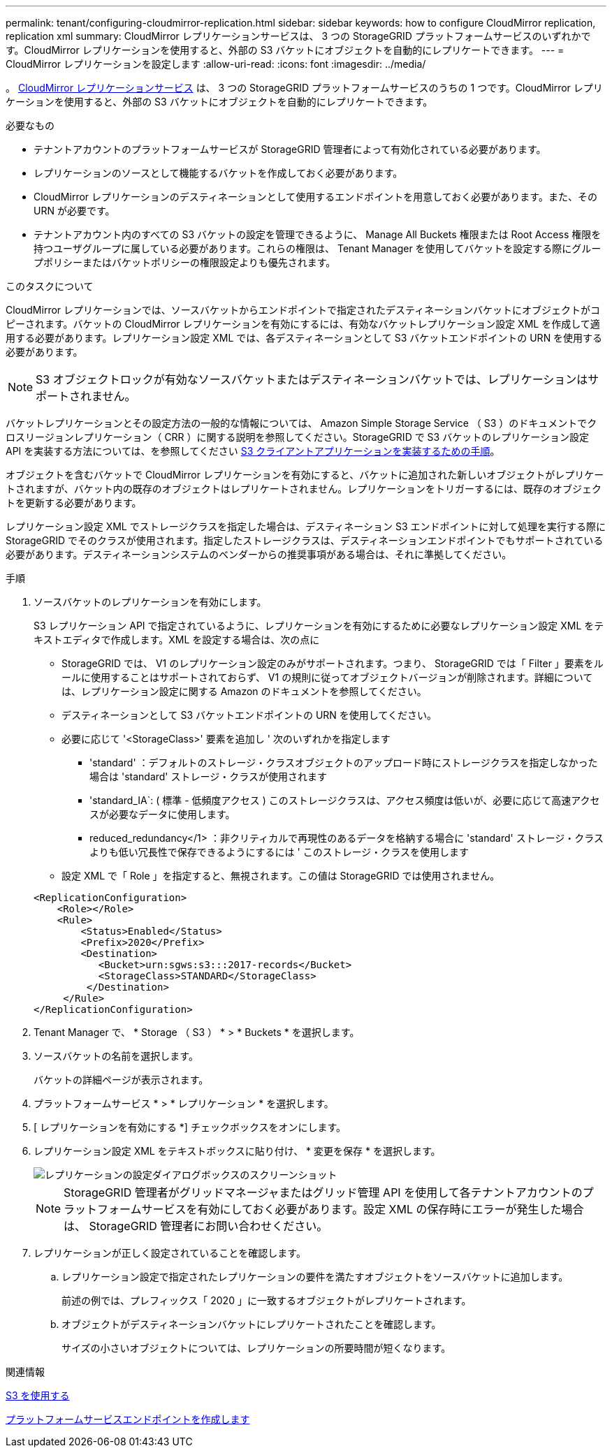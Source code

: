 ---
permalink: tenant/configuring-cloudmirror-replication.html 
sidebar: sidebar 
keywords: how to configure CloudMirror replication, replication xml 
summary: CloudMirror レプリケーションサービスは、 3 つの StorageGRID プラットフォームサービスのいずれかです。CloudMirror レプリケーションを使用すると、外部の S3 バケットにオブジェクトを自動的にレプリケートできます。 
---
= CloudMirror レプリケーションを設定します
:allow-uri-read: 
:icons: font
:imagesdir: ../media/


[role="lead"]
。 xref:understanding-cloudmirror-replication-service.adoc[CloudMirror レプリケーションサービス] は、 3 つの StorageGRID プラットフォームサービスのうちの 1 つです。CloudMirror レプリケーションを使用すると、外部の S3 バケットにオブジェクトを自動的にレプリケートできます。

.必要なもの
* テナントアカウントのプラットフォームサービスが StorageGRID 管理者によって有効化されている必要があります。
* レプリケーションのソースとして機能するバケットを作成しておく必要があります。
* CloudMirror レプリケーションのデスティネーションとして使用するエンドポイントを用意しておく必要があります。また、その URN が必要です。
* テナントアカウント内のすべての S3 バケットの設定を管理できるように、 Manage All Buckets 権限または Root Access 権限を持つユーザグループに属している必要があります。これらの権限は、 Tenant Manager を使用してバケットを設定する際にグループポリシーまたはバケットポリシーの権限設定よりも優先されます。


.このタスクについて
CloudMirror レプリケーションでは、ソースバケットからエンドポイントで指定されたデスティネーションバケットにオブジェクトがコピーされます。バケットの CloudMirror レプリケーションを有効にするには、有効なバケットレプリケーション設定 XML を作成して適用する必要があります。レプリケーション設定 XML では、各デスティネーションとして S3 バケットエンドポイントの URN を使用する必要があります。


NOTE: S3 オブジェクトロックが有効なソースバケットまたはデスティネーションバケットでは、レプリケーションはサポートされません。

バケットレプリケーションとその設定方法の一般的な情報については、 Amazon Simple Storage Service （ S3 ）のドキュメントでクロスリージョンレプリケーション（ CRR ）に関する説明を参照してください。StorageGRID で S3 バケットのレプリケーション設定 API を実装する方法については、を参照してください xref:../s3/index.adoc[S3 クライアントアプリケーションを実装するための手順]。

オブジェクトを含むバケットで CloudMirror レプリケーションを有効にすると、バケットに追加された新しいオブジェクトがレプリケートされますが、バケット内の既存のオブジェクトはレプリケートされません。レプリケーションをトリガーするには、既存のオブジェクトを更新する必要があります。

レプリケーション設定 XML でストレージクラスを指定した場合は、デスティネーション S3 エンドポイントに対して処理を実行する際に StorageGRID でそのクラスが使用されます。指定したストレージクラスは、デスティネーションエンドポイントでもサポートされている必要があります。デスティネーションシステムのベンダーからの推奨事項がある場合は、それに準拠してください。

.手順
. ソースバケットのレプリケーションを有効にします。
+
S3 レプリケーション API で指定されているように、レプリケーションを有効にするために必要なレプリケーション設定 XML をテキストエディタで作成します。XML を設定する場合は、次の点に

+
** StorageGRID では、 V1 のレプリケーション設定のみがサポートされます。つまり、 StorageGRID では「 Filter 」要素をルールに使用することはサポートされておらず、 V1 の規則に従ってオブジェクトバージョンが削除されます。詳細については、レプリケーション設定に関する Amazon のドキュメントを参照してください。
** デスティネーションとして S3 バケットエンドポイントの URN を使用してください。
** 必要に応じて '<StorageClass>' 要素を追加し ' 次のいずれかを指定します
+
*** 'standard' ：デフォルトのストレージ・クラスオブジェクトのアップロード時にストレージクラスを指定しなかった場合は 'standard' ストレージ・クラスが使用されます
*** 'standard_IA`: ( 標準 - 低頻度アクセス ) このストレージクラスは、アクセス頻度は低いが、必要に応じて高速アクセスが必要なデータに使用します。
*** reduced_redundancy</1> ：非クリティカルで再現性のあるデータを格納する場合に 'standard' ストレージ・クラスよりも低い冗長性で保存できるようにするには ' このストレージ・クラスを使用します


** 設定 XML で「 Role 」を指定すると、無視されます。この値は StorageGRID では使用されません。


+
[listing]
----
<ReplicationConfiguration>
    <Role></Role>
    <Rule>
        <Status>Enabled</Status>
        <Prefix>2020</Prefix>
        <Destination>
           <Bucket>urn:sgws:s3:::2017-records</Bucket>
           <StorageClass>STANDARD</StorageClass>
         </Destination>
     </Rule>
</ReplicationConfiguration>
----
. Tenant Manager で、 * Storage （ S3 ） * > * Buckets * を選択します。
. ソースバケットの名前を選択します。
+
バケットの詳細ページが表示されます。

. プラットフォームサービス * > * レプリケーション * を選択します。
. [ レプリケーションを有効にする *] チェックボックスをオンにします。
. レプリケーション設定 XML をテキストボックスに貼り付け、 * 変更を保存 * を選択します。
+
image::../media/tenant_bucket_replication_configuration.png[レプリケーションの設定ダイアログボックスのスクリーンショット]

+

NOTE: StorageGRID 管理者がグリッドマネージャまたはグリッド管理 API を使用して各テナントアカウントのプラットフォームサービスを有効にしておく必要があります。設定 XML の保存時にエラーが発生した場合は、 StorageGRID 管理者にお問い合わせください。

. レプリケーションが正しく設定されていることを確認します。
+
.. レプリケーション設定で指定されたレプリケーションの要件を満たすオブジェクトをソースバケットに追加します。
+
前述の例では、プレフィックス「 2020 」に一致するオブジェクトがレプリケートされます。

.. オブジェクトがデスティネーションバケットにレプリケートされたことを確認します。
+
サイズの小さいオブジェクトについては、レプリケーションの所要時間が短くなります。





.関連情報
xref:../s3/index.adoc[S3 を使用する]

xref:creating-platform-services-endpoint.adoc[プラットフォームサービスエンドポイントを作成します]
